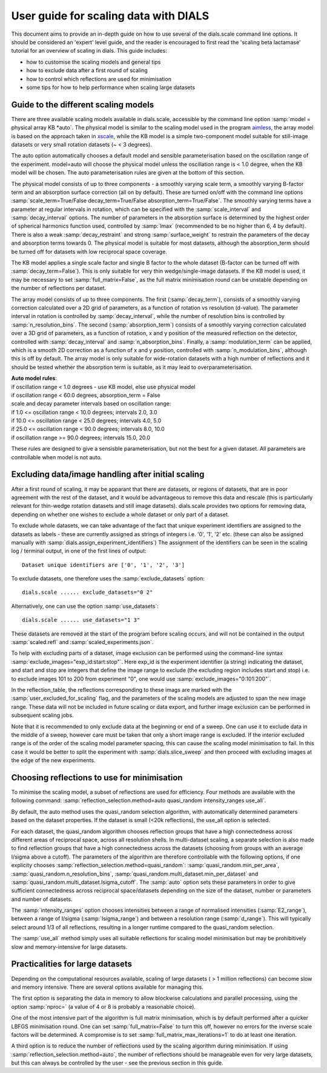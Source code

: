 User guide for scaling data with DIALS
======================================

This document aims to provide an in-depth guide on how to use several
of the dials.scale command line options. It should be considered an 'expert'
level guide, and the reader is encouraged to first read the
'scaling beta lactamase' tutorial for an overview of scaling in dials.
This guide includes:

- how to customise the scaling models and general tips
- how to exclude data after a first round of scaling
- how to control which reflections are used for minimisation
- some tips for how to help performance when scaling large datasets

Guide to the different scaling models
^^^^^^^^^^^^^^^^^^^^^^^^^^^^^^^^^^^^^
There are three available scaling models available in dials.scale, accessible
by the command line option :samp:`model = physical array KB *auto`.
The physical model is similar to the scaling model used in the program aimless_,
the array model is based on the approach taken in xscale_, while the KB model is
a simple two-component model suitable for still-image datasets or very small
rotation datasets (~ < 3 degrees).

The auto option automatically chooses a default model and sensible parameterisation
based on the oscillation range of the experiment. model=auto will choose the
physical model unless the oscillation range is < 1.0 degree, when the KB model
will be chosen. The auto parameterisation rules are given at the bottom of this
section.

The physical model consists of up to three components - a smoothly varying
scale term, a smoothly varying B-factor term and an absorption surface
correction (all on by default). These are turned on/off with the command line options
:samp:`scale_term=True/False decay_term=True/False absorption_term=True/False`.
The smoothly varying terms have a parameter at regular intervals in rotation,
which can be specified with the :samp:`scale_interval` and :samp:`decay_interval`
options. The number of parameters in the absorption surface is determined by the
highest order of spherical harmonics function used, controlled by :samp:`lmax`
(recommended to be no higher than 6, 4 by default). There is also a weak
:samp:`decay_restraint` and strong :samp:`surface_weight` to restrain the
parameters of the decay and absorption terms towards 0.
The physical model is suitable for most datasets, although the absorption_term
should be turned off for datasets with low reciprocal space coverage.

The KB model applies a single scale factor and single B factor to the whole
dataset (B-factor can be turned off with :samp:`decay_term=False`). This is
only suitable for very thin wedge/single-image datasets. If the KB model is
used, it may be necessary to set :samp:`full_matrix=False`, as the full matrix
minimisation round can be unstable depending on the number of reflections per
dataset.

The array model consists of up to three components. The first (:samp:`decay_term`),
consists of a smoothly varying correction calculated over a 2D grid of
parameters, as a function of rotation vs resolution (d-value). The parameter
interval in rotation is controlled by :samp:`decay_interval`, while the number
of resolution bins is controlled by :samp:`n_resolution_bins`.
The second (:samp:`absorption_term`) consists of a smoothly varying correction
calculated over a 3D grid of parameters, as a function of rotation, x and y
position of the measured reflection on the detector, controlled with
:samp:`decay_interval` and :samp:`n_absorption_bins`.
Finally, a :samp:`modulation_term` can be applied, which is a smooth 2D correction as a
function of x and y position, controlled with :samp:`n_modulation_bins`,
although this is off by default. The array model is only suitable for
wide-rotation datasets with a high number of reflections and it should be tested
whether the absorption term is suitable, as it may lead to overparameterisation.

| **Auto model rules**:
| if oscillation range < 1.0 degrees - use KB model, else use physical model
| if oscillation range < 60.0 degrees, absorption_term = False
| scale and decay parameter intervals based on oscillation range:
| if 1.0 <= oscillation range < 10.0 degrees; intervals 2.0, 3.0
| if 10.0 <= oscillation range < 25.0 degrees; intervals 4.0, 5.0
| if 25.0 <= oscillation range < 90.0 degrees; intervals 8.0, 10.0
| if oscillation range >= 90.0 degrees; intervals 15.0, 20.0

These rules are designed to give a sensisble parameterisation, but not the
best for a given dataset. All parameters are controllable when model is
not auto.

Excluding data/image handling after initial scaling
^^^^^^^^^^^^^^^^^^^^^^^^^^^^^^^^^^^^^^^^^^^^^^^^^^^
After a first round of scaling, it may be apparant that there are datasets,
or regions of datasets, that are in poor agreement with the rest of the
dataset, and it would be advantageous to remove this data and rescale (this is
particularly relevant for thin-wedge rotation datasets and still image datasets).
dials.scale provides two options for removing data, depending on whether
one wishes to exclude a whole dataset or only part of a dataset.

To exclude whole datasets, we can take advantage of the fact that unique
experiment identifiers are assigned to the datasets as labels - these are
currently assigned as strings of integers i.e. '0', '1', '2' etc. (these
can also be assigned manually with :samp:`dials.assign_experiment_identifiers`)
The assignment of the identifiers can be seen in the scaling log / terminal
output, in one of the first lines of output::

  Dataset unique identifiers are ['0', '1', '2', '3']

To exclude datasets, one therefore uses the :samp:`exclude_datasets` option::

  dials.scale ...... exclude_datasets="0 2"

Alternatively, one can use the option :samp:`use_datasets`::

  dials.scale ...... use_datasets="1 3"

These datasets are removed at the start of the program before scaling occurs,
and will not be contained in the output :samp:`scaled.refl` and
:samp:`scaled_experiments.json`.

To help with excluding parts of a dataset, image exclusion can be performed
using the command-line syntax :samp:`exclude_images="exp_id:start:stop"`. Here
exp_id is the experiment identifier (a string) indicating the dataset,
and start and stop are integers that define the image range to exclude (the
excluding region includes start and stop) i.e. to exclude images 101 to 200 from
experiment "0", one would use :samp:`exclude_images="0:101:200"`.

In the reflection_table, the reflections corresponding to these imags are
marked with the :samp:`user_excluded_for_scaling` flag, and the parameters of the
scaling models are adjusted to span the new image range. These data will not
be included in future scaling or data export, and further image exclusion
can be performed in subsequent scaling jobs.

Note that it is recommended to only exclude data at the beginning or end of a
sweep. One can use it to exclude data in the middle of a sweep, however care
must be taken that only a short image range is excluded. If the interior
excluded range is of the order of the scaling model parameter spacing, this can
cause the scaling model minimisation to fail. In this case it would be better to
split the experiment with :samp:`dials.slice_sweep` and then proceed with
excluding images at the edge of the new experiments.

Choosing reflections to use for minimisation
^^^^^^^^^^^^^^^^^^^^^^^^^^^^^^^^^^^^^^^^^^^^
To minimise the scaling model, a subset of reflections are used for efficiency.
Four methods are available with the following command:
:samp:`reflection_selection.method=auto quasi_random intensity_ranges use_all`.

By default, the auto method uses the quasi_random selection algorithm, with
automatically determined parameters based on the dataset properties. If the
dataset is small (<20k reflections), the use_all option is selected.

For each dataset, the quasi_random algorithm chooses reflection groups that
have a high connectedness across different areas of reciprocal space,
across all resolution shells. In multi-dataset scaling, a separate selection
is also made to find reflection groups that have a high connectedness across
the datasets (choosing from groups with an average I/sigma above a cutoff).
The parameters of the algorithm are therefore controllable with the following
options, if one explicity chooses :samp:`reflection_selection.method=quasi_random`:
:samp:`quasi_random.min_per_area`, :samp:`quasi_random.n_resolution_bins`,
:samp:`quasi_random.multi_dataset.min_per_dataset` and
:samp:`quasi_random.multi_dataset.Isigma_cutoff`. The :samp:`auto` option sets these
parameters in order to give sufficient connectedness across reciprocal space/datasets
depending on the size of the dataset, number or parameters and number of datasets.

The :samp:`intensity_ranges` option chooses intensities between a range of
normalised intensities (:samp:`E2_range`), between a range of I/sigma (:samp:`Isigma_range`)
and between a resolution range (:samp:`d_range`). This will typically select
around 1/3 of all reflections, resulting in a longer runtime compared to the
quasi_random selection.

The :samp:`use_all` method simply uses all suitable reflections for scaling model
minimisation but may be prohibitively slow and memory-intensive for large datasets.


Practicalities for large datasets
^^^^^^^^^^^^^^^^^^^^^^^^^^^^^^^^^
Depending on the computational resources available, scaling of large datasets
( > 1 million reflections) can become slow and memory intensive.
There are several options available for managing this.

The first option is separating the data in memory to allow blockwise calculations
and parallel processing, using the option :samp:`nproc=` (a value of 4 or 8 is probably a
reasonable choice).

One of the most intensive part of the algorithm is
full matrix minimisation, which is by default performed after a quicker LBFGS
minimisation round. One can set :samp:`full_matrix=False` to turn this off, however
no errors for the inverse scale factors will be determined. A compromise is
to set :samp:`full_matrix_max_iterations=1` to do at least one iteration.

A third option is to reduce the number of reflections used by the scaling
algorithm during minimisation. If using :samp:`reflection_selection.method=auto`,
the number of reflections should be manageable even for very large datasets, but
this can always be controlled by the user - see the previous section in this guide.

.. _aimless: http://www.ccp4.ac.uk/html/aimless.html
.. _xscale: http://xds.mpimf-heidelberg.mpg.de/html_doc/xscale_program.html
